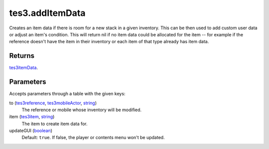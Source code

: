 tes3.addItemData
====================================================================================================

Creates an item data if there is room for a new stack in a given inventory. This can be then used to add custom user data or adjust an item's condition. This will return nil if no item data could be allocated for the item -- for example if the reference doesn't have the item in their inventory or each item of that type already has item data.

Returns
----------------------------------------------------------------------------------------------------

`tes3itemData`_.

Parameters
----------------------------------------------------------------------------------------------------

Accepts parameters through a table with the given keys:

to (`tes3reference`_, `tes3mobileActor`_, `string`_)
    The reference or mobile whose inventory will be modified.

item (`tes3item`_, `string`_)
    The item to create item data for.

updateGUI (`boolean`_)
    Default: ``true``. If false, the player or contents menu won't be updated.

.. _`boolean`: ../../../lua/type/boolean.html
.. _`string`: ../../../lua/type/string.html
.. _`tes3item`: ../../../lua/type/tes3item.html
.. _`tes3itemData`: ../../../lua/type/tes3itemData.html
.. _`tes3mobileActor`: ../../../lua/type/tes3mobileActor.html
.. _`tes3reference`: ../../../lua/type/tes3reference.html
